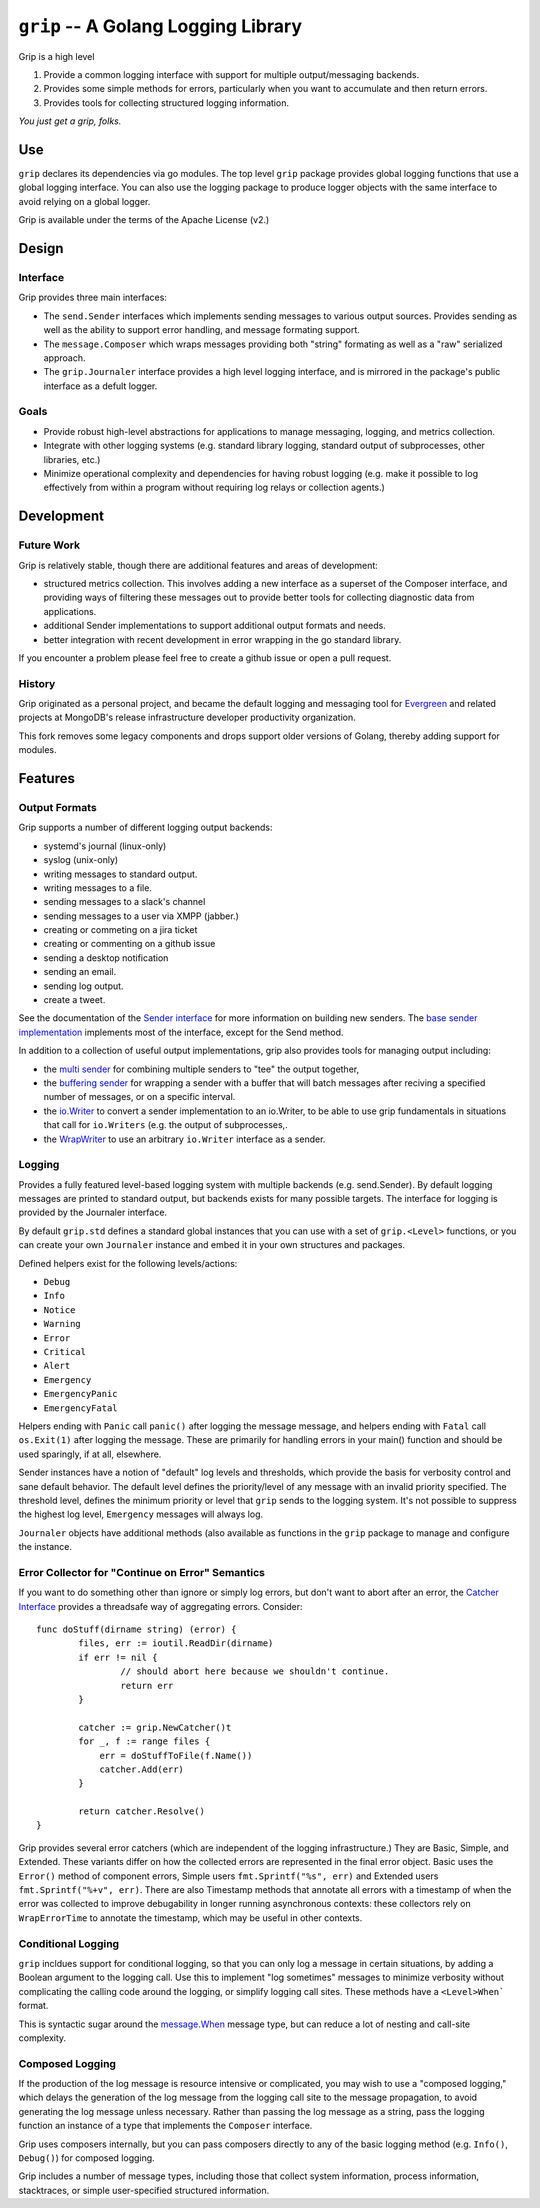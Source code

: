 ====================================
``grip`` -- A Golang Logging Library
====================================

Grip is a high level 

#. Provide a common logging interface with support for multiple
   output/messaging backends.

#. Provides some simple methods for errors, particularly when
   you want to accumulate and then return errors.

#. Provides tools for collecting structured logging information.

*You just get a grip, folks.*

Use
---

``grip`` declares its dependencies via go modules. The top level ``grip``
package provides global logging functions that use a global logging
interface. You can also use the logging package to produce logger objects with
the same interface to avoid relying on a global logger.

Grip is available under the terms of the Apache License (v2.) 

Design
------

Interface
~~~~~~~~~

Grip provides three main interfaces: 

- The ``send.Sender`` interfaces which implements sending messages to various
  output sources. Provides sending as well as the ability to support error
  handling, and message formating support.

- The ``message.Composer`` which wraps messages providing both "string"
  formating as well as a "raw" serialized approach. 

- The ``grip.Journaler`` interface provides a high level logging interface,
  and is mirrored in the package's public interface as a defult logger. 

Goals
~~~~~

- Provide robust high-level abstractions for applications to manage messaging,
  logging, and metrics collection.

- Integrate with other logging systems (e.g. standard library logging,
  standard output of subprocesses, other libraries, etc.)

- Minimize operational complexity and dependencies for having robust logging
  (e.g. make it possible to log effectively from within a program without
  requiring log relays or collection agents.)

Development
-----------

Future Work
~~~~~~~~~~~

Grip is relatively stable, though there are additional features and areas of
development: 

- structured metrics collection. This involves adding a new interface as a
  superset of the Composer interface, and providing ways of filtering these
  messages out to provide better tools for collecting diagnostic data from
  applications.

- additional Sender implementations to support additional output formats and
  needs.

- better integration with recent development in error wrapping in the go
  standard library.
  
If you encounter a problem please feel free to create a github issue or open a
pull request.

History
~~~~~~~

Grip originated as a personal project, and became the default logging and
messaging tool for `Evergreen <https://github.com/evergreen-ci/>`_ and related
projects at MongoDB's release infrastructure developer productivity
organization. 

This fork removes some legacy components and drops support older versions of
Golang, thereby adding support for modules.

Features
--------

Output Formats
~~~~~~~~~~~~~~

Grip supports a number of different logging output backends:

- systemd's journal (linux-only)
- syslog (unix-only)
- writing messages to standard output.
- writing messages to a file.
- sending messages to a slack's channel
- sending messages to a user via XMPP (jabber.)
- creating or commeting on a jira ticket
- creating or commenting on a github issue
- sending a desktop notification
- sending an email. 
- sending log output.
- create a tweet.  

See the documentation of the `Sender interface
<https://godoc.org/github.com/tychoish/grip/send#Sender>`_ for more
information on building new senders. The `base sender implementation
<https://godoc.org/github.com/tychoish/grip/send#Base>`_ implements most of
the interface, except for the Send method.

In addition to a collection of useful output implementations, grip also
provides tools for managing output including: 

- the `multi sender
  <https://godoc.org/github.com/deciduosity/grip/send#NewConfiguredMultiSender>`_
  for combining multiple senders to "tee" the output together,
  
- the `buffering sender
  <https://godoc.org/github.com/deciduosity/grip/send#NewBufferedSender>`_ for
  wrapping a sender with a buffer that will batch messages after reciving a
  specified number of messages, or on a specific interval.

- the `io.Writer
  <https://godoc.org/github.com/deciduosity/grip/send#WriterSender>`_ to convert a
  sender implementation to an io.Writer, to be able to use grip fundamentals
  in situations that call for ``io.Writers`` (e.g. the output of
  subprocesses,.

- the `WrapWriter
  <https://godoc.org/github.com/deciduosity/grip/send#WrapWriter>`_ to use an
  arbitrary ``io.Writer`` interface as a sender.

Logging
~~~~~~~

Provides a fully featured level-based logging system with multiple
backends (e.g. send.Sender). By default logging messages are printed
to standard output, but backends exists for many possible targets. The
interface for logging is provided by the Journaler interface.

By default ``grip.std`` defines a standard global  instances
that you can use with a set of ``grip.<Level>`` functions, or you can
create your own ``Journaler`` instance and embed it in your own
structures and packages.

Defined helpers exist for the following levels/actions:

- ``Debug``
- ``Info``
- ``Notice``
- ``Warning``
- ``Error``
- ``Critical``
- ``Alert``
- ``Emergency``
- ``EmergencyPanic``
- ``EmergencyFatal``

Helpers ending with ``Panic`` call ``panic()`` after logging the message
message, and helpers ending with ``Fatal`` call ``os.Exit(1)`` after logging
the message. These are primarily for handling errors in your main() function
and should be used sparingly, if at all, elsewhere.

Sender instances have a notion of "default" log levels and thresholds, which
provide the basis for verbosity control and sane default behavior. The default
level defines the priority/level of any message with an invalid priority
specified. The threshold level, defines the minimum priority or level that
``grip`` sends to the logging system. It's not possible to suppress the
highest log level, ``Emergency`` messages will always log.

``Journaler`` objects have additional methods (also
available as functions in the ``grip`` package to manage and configure the
instance.

Error Collector for "Continue on Error" Semantics
~~~~~~~~~~~~~~~~~~~~~~~~~~~~~~~~~~~~~~~~~~~~~~~~~

If you want to do something other than ignore or simply log errors, but don't
want to abort after an error, the `Catcher Interface
<https://godoc.org/github.com/deciduosity/grip#Catcher>`_ provides a threadsafe
way of aggregating errors. Consider: ::

   func doStuff(dirname string) (error) {
           files, err := ioutil.ReadDir(dirname)
           if err != nil {
                   // should abort here because we shouldn't continue.
                   return err
           }

           catcher := grip.NewCatcher()t
           for _, f := range files {
               err = doStuffToFile(f.Name())
               catcher.Add(err)
           }

           return catcher.Resolve()
   }

Grip provides several error catchers (which are independent of the logging
infrastructure.) They are Basic, Simple, and Extended. These variants differ
on how the collected errors are represented in the final error object. Basic
uses the ``Error()`` method of component errors, Simple users
``fmt.Sprintf("%s", err)`` and Extended users ``fmt.Sprintf("%+v",
err)``. There are also Timestamp methods that annotate all errors with a
timestamp of when the error was collected to improve debugability in longer
running asynchronous contexts: these collectors rely on ``WrapErrorTime`` to
annotate the timestamp, which may be useful in other contexts.

Conditional Logging
~~~~~~~~~~~~~~~~~~~

``grip`` incldues support for conditional logging, so that you can
only log a message in certain situations, by adding a Boolean argument
to the logging call. Use this to implement "log sometimes" messages to
minimize verbosity without complicating the calling code around the
logging, or simplify logging call sites. These methods have a ``<Level>When```
format.

This is syntactic sugar around the `message.When
<https://godoc.org/github.com/deciduosity/grip/message#When>`_ message type, but
can reduce a lot of nesting and call-site complexity.

Composed Logging
~~~~~~~~~~~~~~~~

If the production of the log message is resource intensive or
complicated, you may wish to use a "composed logging," which delays
the generation of the log message from the logging call site to the
message propagation, to avoid generating the log message unless
necessary. Rather than passing the log message as a string, pass the
logging function an instance of a type that implements the
``Composer`` interface.

Grip uses composers internally, but you can pass composers directly to
any of the basic logging method (e.g. ``Info()``, ``Debug()``) for
composed logging.

Grip includes a number of message types, including those that collect
system information, process information, stacktraces, or simple
user-specified structured information.
